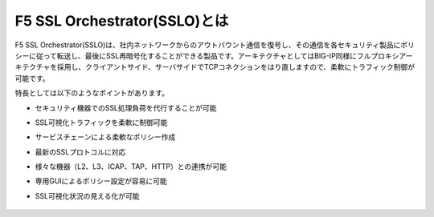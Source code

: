 F5 SSL Orchestrator(SSLO)とは
======================================

F5 SSL Orchestrator(SSLO)は、社内ネットワークからのアウトバウント通信を復号し、その通信を各セキュリティ製品にポリシーに従って転送し、最後にSSL再暗号化することができる製品です。アーキテクチャとしてはBIG-IP同様にフルプロキシアーキテクチャを採用し、クライアントサイド、サーバサイドでTCPコネクションをはり直しますので、柔軟にトラフィック制御が可能です。

特長としては以下のようなポイントがあります。

- セキュリティ機器でのSSL処理負荷を代行することが可能
- SSL可視化トラフィックを柔軟に制御可能
- サービスチェーンによる柔軟なポリシー作成
- 最新のSSLプロトコルに対応
- 様々な機器（L2、L3、ICAP、TAP、HTTP）との連携が可能
- 専用GUIによるポリシー設定が容易に可能
- SSL可視化状況の見える化が可能

   .. figure:: images/mod1-1.png
      :scale: 50%
      :align: center

